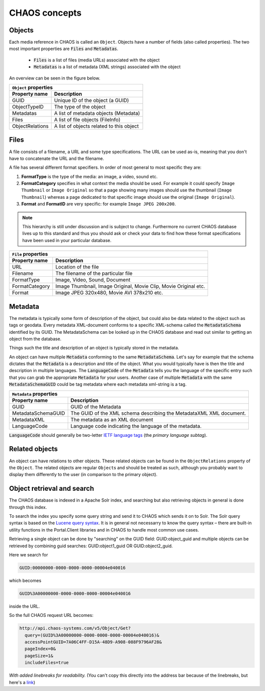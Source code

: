 ==============
CHAOS concepts
==============

.. _concepts-objects:

Objects
-------
Each media reference in CHAOS is called an ``Object``. Objects have a number of
fields (also called properties). The two most important properties are :code:`Files` and
:code:`Metadatas`.

 *  :code:`Files` is a list of files (media URLs) associated with the object
 *  :code:`Metadatas` is a list of metadata (XML strings) associated with the object

An overview can be seen in the figure below. 

.. image:: /static/chaos_objects.png
   :height: 300
   :alt: Diagram of CHAOS objects

===============  ========================================
          ``Object`` properties
---------------------------------------------------------
Property name    Description
===============  ========================================
GUID             Unique ID of the object (a GUID)
ObjectTypeID     The type of the object
Metadatas        A list of metadata objects (Metadata)
Files            A list of file objects (FileInfo)
ObjectRelations  A list of objects related to this object
===============  ========================================

.. _concepts-files:

Files
-----
A file consists of a filename, a URL and some type specifications. The URL can
be used as-is, meaning that you don't have to concatenate the URL and the
filename.

A file has several different format specifiers. In order of most general to most
specific they are: 


1. **FormatType** is the type of the media: an image, a video, sound etc.
2. **FormatCategory** specifies in what context the media should be used. For
   example it could specify ``Image Thumbnail`` or ``Image Original`` so that a page
   showing many images should use the thumbnail (``Image Thumbnail``) whereas a page
   dedicated to that specific image should use the original (``Image Original``).
3. **Format** and **FormatID** are very specific: for example ``Image JPEG 200x200``.

.. note::

   This hierarchy is still under discussion and is subject to change. Furthermore
   no current CHAOS database lives up to this standard and thus you should ask or
   check your data to find how these format specifications have been used in your
   particular database. 

===============  ========================================
          ``File`` properties
---------------------------------------------------------
Property name    Description
===============  ========================================
URL              Location of the file
Filename         The filename of the particular file
FormatType       Image, Video, Sound, Document
FormatCategory   Image Thumbnail, Image Original, Movie Clip, Movie Original etc.
Format           Image JPEG 320x480, Movie AVI 378x210 etc.
===============  ========================================

.. _concepts-metadata:

Metadata
--------
The metadata is typically some form of description of the object, but could also
be data related to the object such as tags or geodata. Every metadata
XML-document conforms to a specific XML-schema called the :code:`MetadataSchema`
identified by its GUID. The MetadataSchema can be looked up in the CHAOS database
and read out similar to getting an object from the database.

Things such the title and description of an object is typically stored in the
metadata.

An object can have multiple :code:`Metadata` conforming to the same
:code:`MetadataSchema`. Let's say for example that the schema dictates that the
:code:`Metadata` is a description and title of the object. What you would
typically have is then the title and description in multiple languages. The
:code:`LanguageCode` of the :code:`Metadata` tells you the language of the
specific entry such that you can grab the appropriate :code:`Metadata` for your users.
Another case of multiple :code:`Metadata` with the same :code:`MetadataSchemaGUID`
could be tag metadata where each metadata xml-string is a tag.

==================  =====================================
          ``Metadata`` properties
---------------------------------------------------------
Property name       Description
==================  =====================================
GUID                GUID of the Metadata
MetadataSchemaGUID  The GUID of the XML schema describing
                    the MetadataXML XML document.
MetadataXML         The metadata as an XML document
LanguageCode        Language code indicating the language
                    of the metadata.
==================  =====================================

:code:`LanguageCode` should generally be two-letter `IETF language tags`_
(the *primary language subtag*).

.. _IETF language tags: http://en.wikipedia.org/wiki/IETF_language_tag

.. _concepts-related_objects:

Related objects
---------------
An object can have relations to other objects. These related objects can be
found in the ``ObjectRelations`` property of the ``Object``.  The related
objects are regular ``Object``\s and should be treated as such, although you
probably want to display them differently to the user (in comparison to the
primary object).

.. _concepts-object_retieval_and_search:

Object retrieval and search
---------------------------
The CHAOS database is indexed in a Apache Solr index, and searching but also
retrieving objects in general is done through this index.

To search the index you specify some query string and send it to CHAOS which
sends it on to Solr. The Solr query syntax is based on the `Lucene query syntax`_.
It is in general not necessarry to know the query syntax – there are built-in
utility functions in the Portal.Client libraries and in CHAOS to handle most
common use cases.

Retrieving a single object can be done by "searching" on the GUID field:
GUID:object_guid and multiple objects can be retrieved by combining guid
searches: GUID:object1_guid OR GUID:object2_guid.


Here we search for

.. code-block:: none

   GUID:00000000-0000-0000-0000-00004e040016

which becomes

.. code-block:: none

   GUID%3A00000000-0000-0000-0000-00004e040016

inside the URL.

So the full CHAOS request URL becomes:

.. code-block:: none

      http://api.chaos-systems.com/v5/Object/Get?
        query=(GUID%3A00000000-0000-0000-0000-00004e040016)&
        accessPointGUID=7A06C4FF-D15A-48D9-A908-088F9796AF28&
        pageIndex=0&
        pageSize=1&
        includeFiles=true

*With added linebreaks for readability.* (You can't copy this directly into the
address bar because of the linebreaks, but here's a link__)

__ http://api.chaos-systems.com/v5/Object/Get?query=(GUID%3A00000000-0000-0000-0000-00004e040016)&accessPointGUID=7A06C4FF-D15A-48D9-A908-088F9796AF28&pageIndex=0&pageSize=1&includeFiles=true
.. _Lucene query syntax: http://lucene.apache.org/core/3_6_0/queryparsersyntax.html

